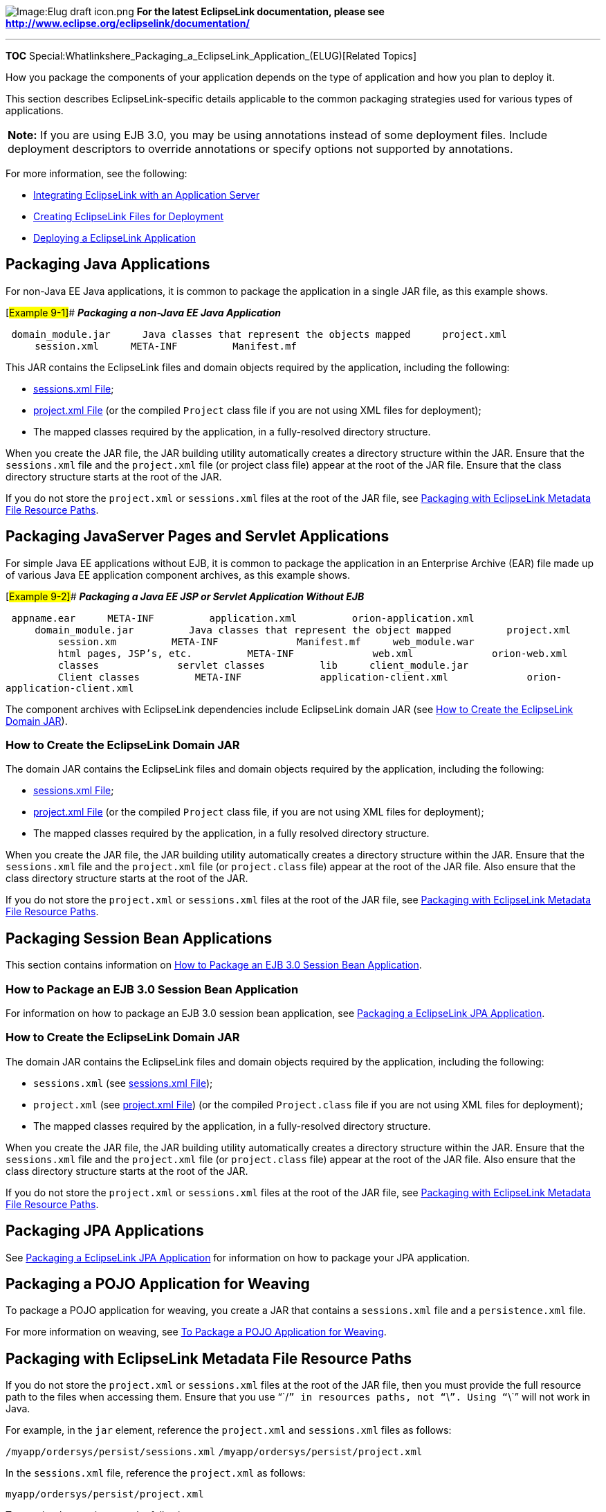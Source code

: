 image:Elug_draft_icon.png[Image:Elug draft
icon.png,title="Image:Elug draft icon.png"] *For the latest EclipseLink
documentation, please see
http://www.eclipse.org/eclipselink/documentation/*

'''''

*TOC*
Special:Whatlinkshere_Packaging_a_EclipseLink_Application_(ELUG)[Related
Topics]

How you package the components of your application depends on the type
of application and how you plan to deploy it.

This section describes EclipseLink-specific details applicable to the
common packaging strategies used for various types of applications.

[width="100%",cols="<100%",]
|===
|*Note:* If you are using EJB 3.0, you may be using annotations instead
of some deployment files. Include deployment descriptors to override
annotations or specify options not supported by annotations.
|===

For more information, see the following:

* link:Integrating%20EclipseLink%20with%20an%20Application%20Server%20(ELUG)[Integrating
EclipseLink with an Application Server]
* link:Creating%20EclipseLink%20Files%20for%20Deployment%20(ELUG)[Creating
EclipseLink Files for Deployment]
* link:Deploying%20a%20EclipseLink%20Application%20(ELUG)[Deploying a
EclipseLink Application]

== Packaging Java Applications

For non-Java EE Java applications, it is common to package the
application in a single JAR file, as this example shows.

[#Example 9-1]## *_Packaging a non-Java EE Java Application_*

`+ domain_module.jar+`
`+     Java classes that represent the objects mapped+`
`+     project.xml+` `+     session.xml+` `+     META-INF+`
`+         Manifest.mf+`

This JAR contains the EclipseLink files and domain objects required by
the application, including the following:

* link:Creating%20EclipseLink%20Files%20for%20Deployment%20(ELUG)#sessions.xml_File[sessions.xml
File];
* link:Creating%20EclipseLink%20Files%20for%20Deployment%20(ELUG)#project.xml_File[project.xml
File] (or the compiled `+Project+` class file if you are not using XML
files for deployment);
* The mapped classes required by the application, in a fully-resolved
directory structure.

When you create the JAR file, the JAR building utility automatically
creates a directory structure within the JAR. Ensure that the
`+sessions.xml+` file and the `+project.xml+` file (or project class
file) appear at the root of the JAR file. Ensure that the class
directory structure starts at the root of the JAR.

If you do not store the `+project.xml+` or `+sessions.xml+` files at the
root of the JAR file, see
link:#Packaging_with_EclipseLink_Metadata_File_Resource_Paths[Packaging
with EclipseLink Metadata File Resource Paths].

== Packaging JavaServer Pages and Servlet Applications

For simple Java EE applications without EJB, it is common to package the
application in an Enterprise Archive (EAR) file made up of various Java
EE application component archives, as this example shows.

[#Example 9-2]## *_Packaging a Java EE JSP or Servlet Application
Without EJB_*

`+ appname.ear+` `+     META-INF+` `+         application.xml+`
`+         orion-application.xml+` `+     domain_module.jar+`
`+         Java classes that represent the object mapped+`
`+         project.xml+` `+         session.xm+` `+         META-INF+`
`+             Manifest.mf+` `+     web_module.war+`
`+         html pages, JSP’s, etc.+` `+         META-INF+`
`+             web.xml+` `+             orion-web.xml+`
`+         classes+` `+             servlet classes+` `+         lib+`
`+     client_module.jar+` `+         Client classes+`
`+         META-INF+` `+             application-client.xml+`
`+             orion-application-client.xml+`

The component archives with EclipseLink dependencies include EclipseLink
domain JAR (see link:#How_to_Create_the_EclipseLink_Domain_JAR[How to
Create the EclipseLink Domain JAR]).

=== How to Create the EclipseLink Domain JAR

The domain JAR contains the EclipseLink files and domain objects
required by the application, including the following:

* link:Creating%20EclipseLink%20Files%20for%20Deployment%20(ELUG)#sessions.xml_File[sessions.xml
File];
* link:Creating%20EclipseLink%20Files%20for%20Deployment%20(ELUG)#project.xml_File[project.xml
File] (or the compiled `+Project+` class file, if you are not using XML
files for deployment);
* The mapped classes required by the application, in a fully resolved
directory structure.

When you create the JAR file, the JAR building utility automatically
creates a directory structure within the JAR. Ensure that the
`+sessions.xml+` file and the `+project.xml+` file (or `+project.class+`
file) appear at the root of the JAR file. Also ensure that the class
directory structure starts at the root of the JAR.

If you do not store the `+project.xml+` or `+sessions.xml+` files at the
root of the JAR file, see
link:#Packaging_with_EclipseLink_Metadata_File_Resource_Paths[Packaging
with EclipseLink Metadata File Resource Paths].

== Packaging Session Bean Applications

This section contains information on
link:#How_to_Package_an_EJB_3.0_Session_Bean_Application[How to Package
an EJB 3.0 Session Bean Application].

=== How to Package an EJB 3.0 Session Bean Application

For information on how to package an EJB 3.0 session bean application,
see
link:Packaging_and_Deploying_EclipseLink_JPA_Applications_(ELUG)[Packaging
a EclipseLink JPA Application].

=== How to Create the EclipseLink Domain JAR

The domain JAR contains the EclipseLink files and domain objects
required by the application, including the following:

* `+sessions.xml+` (see
link:Creating%20EclipseLink%20Files%20for%20Deployment%20(ELUG)#sessions.xml_File[sessions.xml
File]);
* `+project.xml+` (see
link:Creating%20EclipseLink%20Files%20for%20Deployment%20(ELUG)#project.xml_File[project.xml
File]) (or the compiled `+Project.class+` file if you are not using XML
files for deployment);
* The mapped classes required by the application, in a fully-resolved
directory structure.

When you create the JAR file, the JAR building utility automatically
creates a directory structure within the JAR. Ensure that the
`+sessions.xml+` file and the `+project.xml+` file (or `+project.class+`
file) appear at the root of the JAR file. Also ensure that the class
directory structure starts at the root of the JAR.

If you do not store the `+project.xml+` or `+sessions.xml+` files at the
root of the JAR file, see
link:#Packaging_with_EclipseLink_Metadata_File_Resource_Paths[Packaging
with EclipseLink Metadata File Resource Paths].

== Packaging JPA Applications

See
link:Packaging_and_Deploying_EclipseLink_JPA_Applications_(ELUG)[Packaging
a EclipseLink JPA Application] for information on how to package your
JPA application.

== Packaging a POJO Application for Weaving

To package a POJO application for weaving, you create a JAR that
contains a `+sessions.xml+` file and a `+persistence.xml+` file.

For more information on weaving, see
link:Introduction_to_EclipseLink%20Application%20Development%20(ELUG)[To
Package a POJO Application for Weaving].

== Packaging with EclipseLink Metadata File Resource Paths

If you do not store the `+project.xml+` or `+sessions.xml+` files at the
root of the JAR file, then you must provide the full resource path to
the files when accessing them. Ensure that you use "``+/+``" in
resources paths, not "``+\+``". Using "``+\+``" will not work in Java.

For example, in the `+jar+` element, reference the `+project.xml+` and
`+sessions.xml+` files as follows:

`+/myapp/ordersys/persist/sessions.xml+`
`+/myapp/ordersys/persist/project.xml+`

In the `+sessions.xml+` file, reference the `+project.xml+` as follows:

`+myapp/ordersys/persist/project.xml+`

To acquire the session, use the following:

[source,java]
----
 SessionManager.getManager().getSession(
     new XMLSessionConfigLoader("myapp/ordersys/persist/sessions.xml"),
     "OrdersysSession",
     getClass().getClassLoader()
 );
----

For more information about acquiring sessions at run time, see
link:Acquiring%20and%20Using%20Sessions%20at%20Run%20Time%20(ELUG)[Acquiring
a Session from the Session Manager].

== Packaging Directories with a Dot (.)

When packaging applications, avoid using a dot (.) in a directory in a
WAR file as this may cause deployment to fail. For example, if your WAR
includes:

`+WEB-INF/classes/.foo/jsp_servlet/bar.jspx+`

deployment may fail during persistence unit processing because the
application could not find a class named .foo.jsp_servlet.bar.jspx.

'''''

_link:EclipseLink_User's_Guide_Copyright_Statement[Copyright Statement]_

Category:_EclipseLink_User's_Guide[Category: EclipseLink User’s Guide]
Category:_Release_1[Category: Release 1] Category:_Task[Category: Task]
